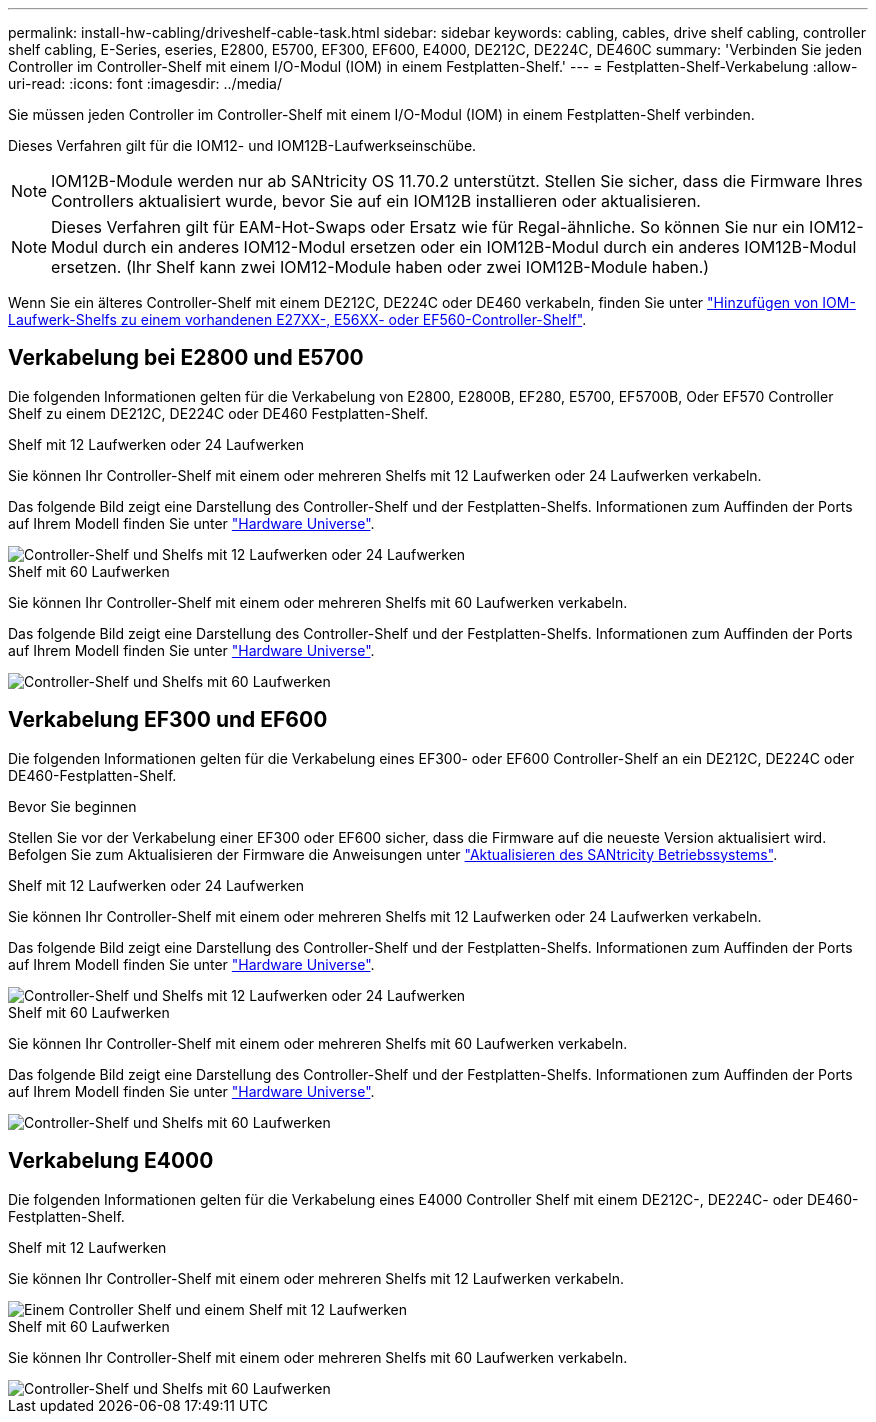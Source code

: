 ---
permalink: install-hw-cabling/driveshelf-cable-task.html 
sidebar: sidebar 
keywords: cabling, cables, drive shelf cabling, controller shelf cabling, E-Series, eseries, E2800, E5700, EF300, EF600, E4000, DE212C, DE224C, DE460C 
summary: 'Verbinden Sie jeden Controller im Controller-Shelf mit einem I/O-Modul (IOM) in einem Festplatten-Shelf.' 
---
= Festplatten-Shelf-Verkabelung
:allow-uri-read: 
:icons: font
:imagesdir: ../media/


[role="lead"]
Sie müssen jeden Controller im Controller-Shelf mit einem I/O-Modul (IOM) in einem Festplatten-Shelf verbinden.

Dieses Verfahren gilt für die IOM12- und IOM12B-Laufwerkseinschübe.


NOTE: IOM12B-Module werden nur ab SANtricity OS 11.70.2 unterstützt. Stellen Sie sicher, dass die Firmware Ihres Controllers aktualisiert wurde, bevor Sie auf ein IOM12B installieren oder aktualisieren.


NOTE: Dieses Verfahren gilt für EAM-Hot-Swaps oder Ersatz wie für Regal-ähnliche. So können Sie nur ein IOM12-Modul durch ein anderes IOM12-Modul ersetzen oder ein IOM12B-Modul durch ein anderes IOM12B-Modul ersetzen. (Ihr Shelf kann zwei IOM12-Module haben oder zwei IOM12B-Module haben.)

Wenn Sie ein älteres Controller-Shelf mit einem DE212C, DE224C oder DE460 verkabeln, finden Sie unter https://mysupport.netapp.com/ecm/ecm_download_file/ECMLP2859057["Hinzufügen von IOM-Laufwerk-Shelfs zu einem vorhandenen E27XX-, E56XX- oder EF560-Controller-Shelf"^].



== Verkabelung bei E2800 und E5700

Die folgenden Informationen gelten für die Verkabelung von E2800, E2800B, EF280, E5700, EF5700B, Oder EF570 Controller Shelf zu einem DE212C, DE224C oder DE460 Festplatten-Shelf.

[role="tabbed-block"]
====
.Shelf mit 12 Laufwerken oder 24 Laufwerken
--
Sie können Ihr Controller-Shelf mit einem oder mehreren Shelfs mit 12 Laufwerken oder 24 Laufwerken verkabeln.

Das folgende Bild zeigt eine Darstellung des Controller-Shelf und der Festplatten-Shelfs. Informationen zum Auffinden der Ports auf Ihrem Modell finden Sie unter https://hwu.netapp.com/Controller/Index?platformTypeId=2357027["Hardware Universe"^].

image::../media/12_24_cabling.png[Controller-Shelf und Shelfs mit 12 Laufwerken oder 24 Laufwerken]

--
.Shelf mit 60 Laufwerken
--
Sie können Ihr Controller-Shelf mit einem oder mehreren Shelfs mit 60 Laufwerken verkabeln.

Das folgende Bild zeigt eine Darstellung des Controller-Shelf und der Festplatten-Shelfs. Informationen zum Auffinden der Ports auf Ihrem Modell finden Sie unter https://hwu.netapp.com/Controller/Index?platformTypeId=2357027["Hardware Universe"^].

image::../media/60_cabling.png[Controller-Shelf und Shelfs mit 60 Laufwerken]

--
====


== Verkabelung EF300 und EF600

Die folgenden Informationen gelten für die Verkabelung eines EF300- oder EF600 Controller-Shelf an ein DE212C, DE224C oder DE460-Festplatten-Shelf.

.Bevor Sie beginnen
Stellen Sie vor der Verkabelung einer EF300 oder EF600 sicher, dass die Firmware auf die neueste Version aktualisiert wird. Befolgen Sie zum Aktualisieren der Firmware die Anweisungen unter link:../upgrade-santricity/index.html["Aktualisieren des SANtricity Betriebssystems"^].

[role="tabbed-block"]
====
.Shelf mit 12 Laufwerken oder 24 Laufwerken
--
Sie können Ihr Controller-Shelf mit einem oder mehreren Shelfs mit 12 Laufwerken oder 24 Laufwerken verkabeln.

Das folgende Bild zeigt eine Darstellung des Controller-Shelf und der Festplatten-Shelfs. Informationen zum Auffinden der Ports auf Ihrem Modell finden Sie unter https://hwu.netapp.com/Controller/Index?platformTypeId=2357027["Hardware Universe"^].

image::../media/ef_to_de224c_four_shelves.png[Controller-Shelf und Shelfs mit 12 Laufwerken oder 24 Laufwerken]

--
.Shelf mit 60 Laufwerken
--
Sie können Ihr Controller-Shelf mit einem oder mehreren Shelfs mit 60 Laufwerken verkabeln.

Das folgende Bild zeigt eine Darstellung des Controller-Shelf und der Festplatten-Shelfs. Informationen zum Auffinden der Ports auf Ihrem Modell finden Sie unter https://hwu.netapp.com/Controller/Index?platformTypeId=2357027["Hardware Universe"^].

image::../media/ef_to_de460c.png[Controller-Shelf und Shelfs mit 60 Laufwerken]

--
====


== Verkabelung E4000

Die folgenden Informationen gelten für die Verkabelung eines E4000 Controller Shelf mit einem DE212C-, DE224C- oder DE460-Festplatten-Shelf.

[role="tabbed-block"]
====
.Shelf mit 12 Laufwerken
--
Sie können Ihr Controller-Shelf mit einem oder mehreren Shelfs mit 12 Laufwerken verkabeln.

image::../media/e4012_cabling.png[Einem Controller Shelf und einem Shelf mit 12 Laufwerken]

--
.Shelf mit 60 Laufwerken
--
Sie können Ihr Controller-Shelf mit einem oder mehreren Shelfs mit 60 Laufwerken verkabeln.

image::../media/e4060_cabling.png[Controller-Shelf und Shelfs mit 60 Laufwerken]

--
====